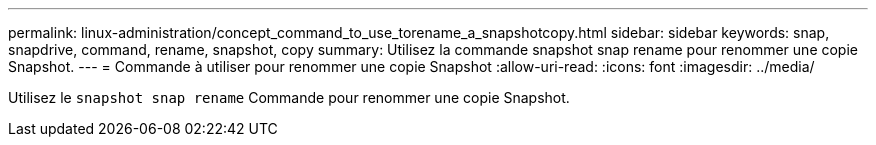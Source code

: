 ---
permalink: linux-administration/concept_command_to_use_torename_a_snapshotcopy.html 
sidebar: sidebar 
keywords: snap, snapdrive, command, rename, snapshot, copy 
summary: Utilisez la commande snapshot snap rename pour renommer une copie Snapshot. 
---
= Commande à utiliser pour renommer une copie Snapshot
:allow-uri-read: 
:icons: font
:imagesdir: ../media/


[role="lead"]
Utilisez le `snapshot snap rename` Commande pour renommer une copie Snapshot.
